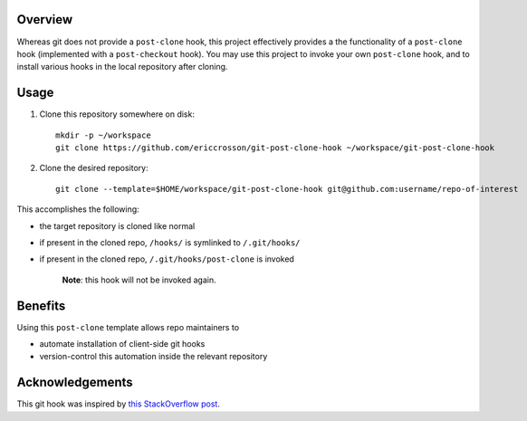 Overview
========

Whereas git does not provide a ``post-clone`` hook, this project
effectively provides a the functionality of a ``post-clone`` hook
(implemented with a ``post-checkout`` hook).  You may use this project
to invoke your own ``post-clone`` hook, and to install various hooks
in the local repository after cloning.

Usage
=====

#. Clone this repository somewhere on disk::

    mkdir -p ~/workspace
    git clone https://github.com/ericcrosson/git-post-clone-hook ~/workspace/git-post-clone-hook

#. Clone the desired repository::

    git clone --template=$HOME/workspace/git-post-clone-hook git@github.com:username/repo-of-interest

This accomplishes the following:

- the target repository is cloned like normal
- if present in the cloned repo, ``/hooks/`` is symlinked to ``/.git/hooks/``
- if present in the cloned repo, ``/.git/hooks/post-clone`` is invoked

    **Note**: this hook will not be invoked again.

Benefits
========

Using this ``post-clone`` template allows repo maintainers to

- automate installation of client-side git hooks
- version-control this automation inside the relevant repository

Acknowledgements
================

This git hook was inspired by `this StackOverflow post`_.

.. _this StackOverflow post: http://stackoverflow.com/questions/2141492/git-clone-and-post-checkout-hook/2141577#2141577
